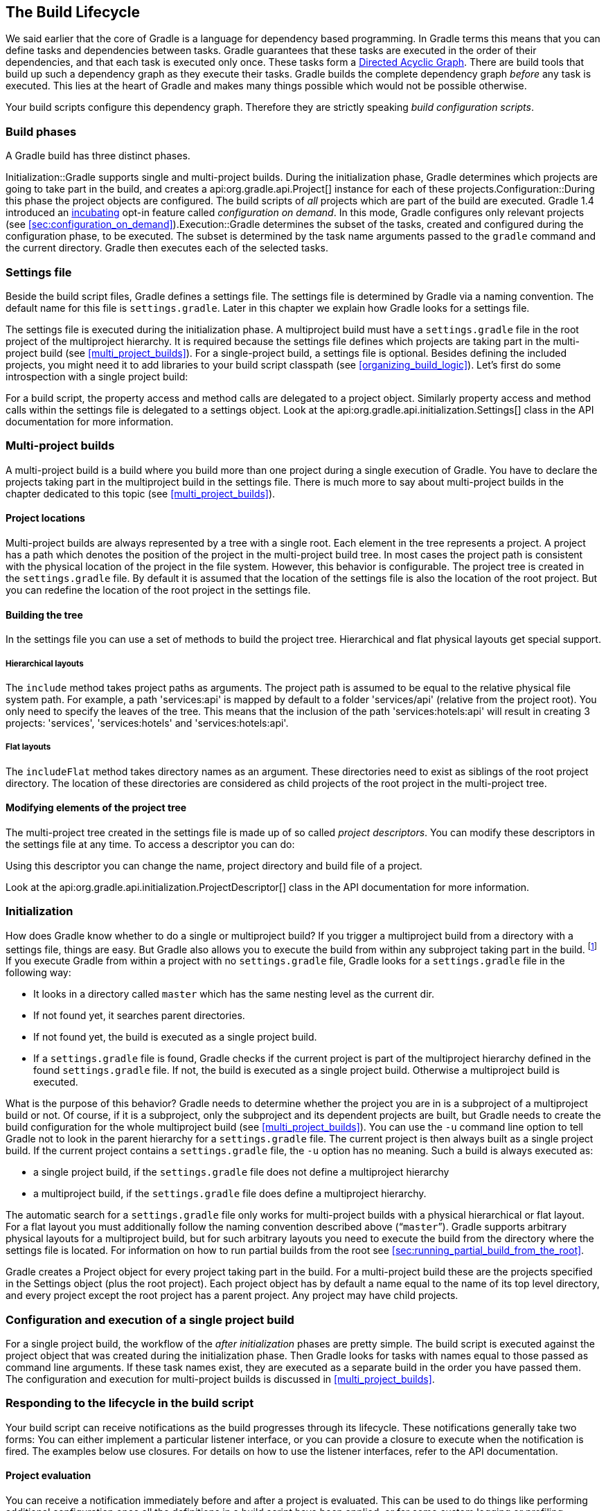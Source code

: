 // Copyright 2017 the original author or authors.
//
// Licensed under the Apache License, Version 2.0 (the "License");
// you may not use this file except in compliance with the License.
// You may obtain a copy of the License at
//
//      http://www.apache.org/licenses/LICENSE-2.0
//
// Unless required by applicable law or agreed to in writing, software
// distributed under the License is distributed on an "AS IS" BASIS,
// WITHOUT WARRANTIES OR CONDITIONS OF ANY KIND, either express or implied.
// See the License for the specific language governing permissions and
// limitations under the License.

[[build_lifecycle]]
== The Build Lifecycle

We said earlier that the core of Gradle is a language for dependency based programming. In Gradle terms this means that you can define tasks and dependencies between tasks. Gradle guarantees that these tasks are executed in the order of their dependencies, and that each task is executed only once. These tasks form a http://en.wikipedia.org/wiki/Directed_acyclic_graph[Directed Acyclic Graph]. There are build tools that build up such a dependency graph as they execute their tasks. Gradle builds the complete dependency graph _before_ any task is executed. This lies at the heart of Gradle and makes many things possible which would not be possible otherwise.

Your build scripts configure this dependency graph. Therefore they are strictly speaking _build configuration scripts_.


[[sec:build_phases]]
=== Build phases

A Gradle build has three distinct phases.

Initialization::Gradle supports single and multi-project builds. During the initialization phase, Gradle determines which projects are going to take part in the build, and creates a api:org.gradle.api.Project[] instance for each of these projects.Configuration::During this phase the project objects are configured. The build scripts of _all_ projects which are part of the build are executed. Gradle 1.4 introduced an <<feature_lifecycle,incubating>> opt-in feature called _configuration on demand_. In this mode, Gradle configures only relevant projects (see <<sec:configuration_on_demand>>).Execution::Gradle determines the subset of the tasks, created and configured during the configuration phase, to be executed. The subset is determined by the task name arguments passed to the `gradle` command and the current directory. Gradle then executes each of the selected tasks.


[[sec:settings_file]]
=== Settings file

Beside the build script files, Gradle defines a settings file. The settings file is determined by Gradle via a naming convention. The default name for this file is `settings.gradle`. Later in this chapter we explain how Gradle looks for a settings file.

The settings file is executed during the initialization phase. A multiproject build must have a `settings.gradle` file in the root project of the multiproject hierarchy. It is required because the settings file defines which projects are taking part in the multi-project build (see <<multi_project_builds>>). For a single-project build, a settings file is optional. Besides defining the included projects, you might need it to add libraries to your build script classpath (see <<organizing_build_logic>>). Let's first do some introspection with a single project build:

++++
<sample id="buildlifecycle" dir="userguide/buildlifecycle/basic" title="Single project build">
            <sourcefile file="settings.gradle"/>
            <sourcefile file="build.gradle"/>
            <output args="test testBoth"/>
        </sample>
++++

For a build script, the property access and method calls are delegated to a project object. Similarly property access and method calls within the settings file is delegated to a settings object. Look at the api:org.gradle.api.initialization.Settings[] class in the API documentation for more information.

[[sec:multi_project_builds]]
=== Multi-project builds

A multi-project build is a build where you build more than one project during a single execution of Gradle. You have to declare the projects taking part in the multiproject build in the settings file. There is much more to say about multi-project builds in the chapter dedicated to this topic (see <<multi_project_builds>>).


[[sub:project_locations]]
==== Project locations

Multi-project builds are always represented by a tree with a single root. Each element in the tree represents a project. A project has a path which denotes the position of the project in the multi-project build tree. In most cases the project path is consistent with the physical location of the project in the file system. However, this behavior is configurable. The project tree is created in the `settings.gradle` file. By default it is assumed that the location of the settings file is also the location of the root project. But you can redefine the location of the root project in the settings file.

[[sub:building_the_tree]]
==== Building the tree

In the settings file you can use a set of methods to build the project tree. Hierarchical and flat physical layouts get special support.


[[sec:hierarchical_layouts]]
===== Hierarchical layouts


++++
<sample id="standardLayouts" dir="userguide/multiproject/standardLayouts" title="Hierarchical layout">
                    <sourcefile file="settings.gradle" snippet="hierarchical-layout"/>
                </sample>
++++

The `include` method takes project paths as arguments. The project path is assumed to be equal to the relative physical file system path. For example, a path 'services:api' is mapped by default to a folder 'services/api' (relative from the project root). You only need to specify the leaves of the tree. This means that the inclusion of the path 'services:hotels:api' will result in creating 3 projects: 'services', 'services:hotels' and 'services:hotels:api'.

[[sec:flat_layouts]]
===== Flat layouts


++++
<sample id="standardLayouts" dir="userguide/multiproject/standardLayouts" title="Flat layout">
                    <sourcefile file="settings.gradle" snippet="flat-layout"/>
                </sample>
++++

The `includeFlat` method takes directory names as an argument. These directories need to exist as siblings of the root project directory. The location of these directories are considered as child projects of the root project in the multi-project tree.

[[sub:modifying_element_of_the_project_tree]]
==== Modifying elements of the project tree

The multi-project tree created in the settings file is made up of so called _project descriptors_. You can modify these descriptors in the settings file at any time. To access a descriptor you can do:

++++
<sample id="customLayout" dir="userguide/multiproject/customLayout" title="Modification of elements of the project tree">
                <sourcefile file="settings.gradle" snippet="lookup-project"/>
            </sample>
++++

Using this descriptor you can change the name, project directory and build file of a project.

++++
<sample id="customLayout" dir="userguide/multiproject/customLayout" title="Modification of elements of the project tree">
                <sourcefile file="settings.gradle" snippet="change-project"/>
            </sample>
++++

Look at the api:org.gradle.api.initialization.ProjectDescriptor[] class in the API documentation for more information.

[[sec:initialization]]
=== Initialization

How does Gradle know whether to do a single or multiproject build? If you trigger a multiproject build from a directory with a settings file, things are easy. But Gradle also allows you to execute the build from within any subproject taking part in the build. footnote:[Gradle supports partial multiproject builds (see <<multi_project_builds>>).] If you execute Gradle from within a project with no `settings.gradle` file, Gradle looks for a `settings.gradle` file in the following way:

* It looks in a directory called `master` which has the same nesting level as the current dir.
* If not found yet, it searches parent directories.
* If not found yet, the build is executed as a single project build.
* If a `settings.gradle` file is found, Gradle checks if the current project is part of the multiproject hierarchy defined in the found `settings.gradle` file. If not, the build is executed as a single project build. Otherwise a multiproject build is executed.

What is the purpose of this behavior? Gradle needs to determine whether the project you are in is a subproject of a multiproject build or not. Of course, if it is a subproject, only the subproject and its dependent projects are built, but Gradle needs to create the build configuration for the whole multiproject build (see <<multi_project_builds>>). You can use the `-u` command line option to tell Gradle not to look in the parent hierarchy for a `settings.gradle` file. The current project is then always built as a single project build. If the current project contains a `settings.gradle` file, the `-u` option has no meaning. Such a build is always executed as:

* a single project build, if the `settings.gradle` file does not define a multiproject hierarchy
* a multiproject build, if the `settings.gradle` file does define a multiproject hierarchy.

The automatic search for a `settings.gradle` file only works for multi-project builds with a physical hierarchical or flat layout. For a flat layout you must additionally follow the naming convention described above (“`master`”). Gradle supports arbitrary physical layouts for a multiproject build, but for such arbitrary layouts you need to execute the build from the directory where the settings file is located. For information on how to run partial builds from the root see <<sec:running_partial_build_from_the_root>>.

Gradle creates a Project object for every project taking part in the build. For a multi-project build these are the projects specified in the Settings object (plus the root project). Each project object has by default a name equal to the name of its top level directory, and every project except the root project has a parent project. Any project may have child projects.

[[sec:configuration_and_execution_of_a_single_project_build]]
=== Configuration and execution of a single project build

For a single project build, the workflow of the _after initialization_ phases are pretty simple. The build script is executed against the project object that was created during the initialization phase. Then Gradle looks for tasks with names equal to those passed as command line arguments. If these task names exist, they are executed as a separate build in the order you have passed them. The configuration and execution for multi-project builds is discussed in <<multi_project_builds>>.

[[build_lifecycle_events]]
=== Responding to the lifecycle in the build script

Your build script can receive notifications as the build progresses through its lifecycle. These notifications generally take two forms: You can either implement a particular listener interface, or you can provide a closure to execute when the notification is fired. The examples below use closures. For details on how to use the listener interfaces, refer to the API documentation.


[[sec:project_evaluation]]
==== Project evaluation

You can receive a notification immediately before and after a project is evaluated. This can be used to do things like performing additional configuration once all the definitions in a build script have been applied, or for some custom logging or profiling.

Below is an example which adds a `test` task to each project which has a `hasTests` property value of true.

++++
<sample id="projectEvaluateEvents" dir="userguide/buildlifecycle/projectEvaluateEvents" title="Adding of test task to each project which has certain property set">
                <sourcefile file="build.gradle" snippet="after-evaluate"/>
                <sourcefile file="projectA.gradle"/>
                <output args="-q test"/>
            </sample>
++++

This example uses method `Project.afterEvaluate()` to add a closure which is executed after the project is evaluated.

It is also possible to receive notifications when any project is evaluated. This example performs some custom logging of project evaluation. Notice that the `afterProject` notification is received regardless of whether the project evaluates successfully or fails with an exception.

++++
<sample id="buildProjectEvaluateEvents" dir="userguide/buildlifecycle/buildProjectEvaluateEvents" title="Notifications">
                <sourcefile file="build.gradle" snippet="evaluate-events"/>
                <output args="-q test"/>
            </sample>
++++

You can also add a api:org.gradle.api.ProjectEvaluationListener[] to the api:org.gradle.api.invocation.Gradle[] to receive these events.

[[sec:task_creation]]
==== Task creation

You can receive a notification immediately after a task is added to a project. This can be used to set some default values or add behaviour before the task is made available in the build file.

The following example sets the `srcDir` property of each task as it is created.

++++
<sample id="taskCreationEvents" dir="userguide/buildlifecycle/taskCreationEvents" title="Setting of certain property to all tasks">
                <sourcefile file="build.gradle"/>
                <output args="-q a"/>
            </sample>
++++

You can also add an api:org.gradle.api.Action[] to a api:org.gradle.api.tasks.TaskContainer[] to receive these events.

[[sec:task_execution_graph_ready]]
==== Task execution graph ready

You can receive a notification immediately after the task execution graph has been populated. We have seen this already in <<configure-by-dag>>.

You can also add a api:org.gradle.api.execution.TaskExecutionGraphListener[] to the api:org.gradle.api.execution.TaskExecutionGraph[] to receive these events.

[[sec:task_execution]]
==== Task execution

You can receive a notification immediately before and after any task is executed.

The following example logs the start and end of each task execution. Notice that the `afterTask` notification is received regardless of whether the task completes successfully or fails with an exception.

++++
<sample id="taskExecutionEvents" dir="userguide/buildlifecycle/taskExecutionEvents" title="Logging of start and end of each task execution">
                <sourcefile file="build.gradle"/>
                <output args="-q broken"/>
            </sample>
++++

You can also use a api:org.gradle.api.execution.TaskExecutionListener[] to the api:org.gradle.api.execution.TaskExecutionGraph[] to receive these events.